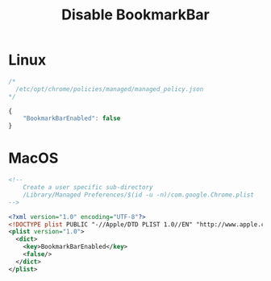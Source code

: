 # -*- coding: utf-8 -*-
#+startup: overview
#+title: Disable BookmarkBar

* Linux
#+begin_src js
  /*
    /etc/opt/chrome/policies/managed/managed_policy.json
  */

  {
      "BookmarkBarEnabled": false
  }
#+end_src
* MacOS
#+begin_src xml
  <!--
      Create a user specific sub-directory
      /Library/Managed Preferences/$(id -u -n)/com.google.Chrome.plist
  -->

  <?xml version="1.0" encoding="UTF-8"?>
  <!DOCTYPE plist PUBLIC "-//Apple/DTD PLIST 1.0//EN" "http://www.apple.com/DTDs/PropertyList-1.0.dtd">
  <plist version="1.0">
    <dict>
      <key>BookmarkBarEnabled</key>
      <false/>
    </dict>
  </plist>
#+end_src
